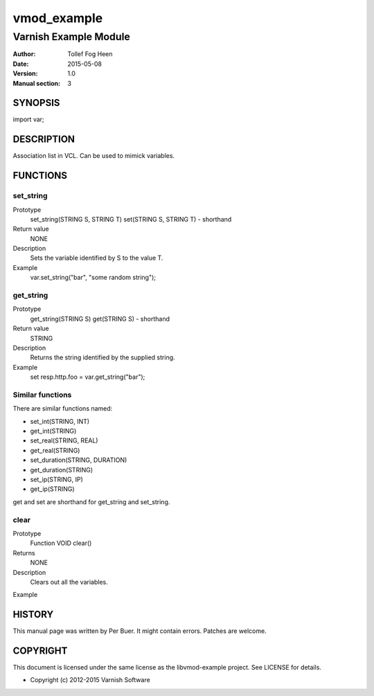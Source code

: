 ============
vmod_example
============

----------------------
Varnish Example Module
----------------------

:Author: Tollef Fog Heen
:Date: 2015-05-08
:Version: 1.0
:Manual section: 3

SYNOPSIS
========

import var;

DESCRIPTION
===========

Association list in VCL. Can be used to mimick variables.

FUNCTIONS
=========

set_string
----------

Prototype
	set_string(STRING S, STRING T)
        set(STRING S, STRING T) - shorthand
Return value
	NONE
Description
	Sets the variable identified by S to the value T.
Example
	var.set_string("bar", "some random string");

get_string
----------

Prototype
	get_string(STRING S)
        get(STRING S) - shorthand
Return value
	STRING
Description
	Returns the string identified by the supplied string.
Example
	set resp.http.foo = var.get_string("bar");

Similar functions
-----------------

There are similar functions named:

* set_int(STRING, INT)
* get_int(STRING)
* set_real(STRING, REAL)
* get_real(STRING)
* set_duration(STRING, DURATION)
* get_duration(STRING)
* set_ip(STRING, IP)
* get_ip(STRING)

get and set are shorthand for get_string and set_string.

clear
-----

Prototype
	Function VOID clear()
Returns
	NONE
Description
	Clears out all the variables.
Example
	

HISTORY
=======

This manual page was written by Per Buer. It might contain
errors. Patches are welcome.

COPYRIGHT
=========

This document is licensed under the same license as the
libvmod-example project. See LICENSE for details.

* Copyright (c) 2012-2015 Varnish Software
